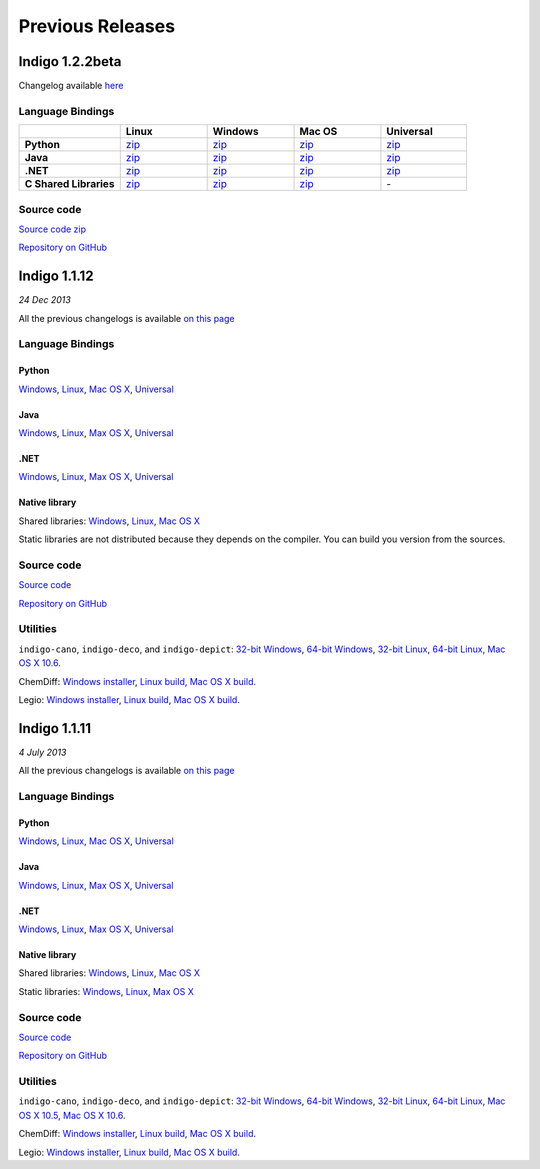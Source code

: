 Previous Releases
=================


Indigo 1.2.2beta
----------------

Changelog available `here <../../indigo/release-notes/1.2.x/indigo-1.2.2b.html>`__

Language Bindings
~~~~~~~~~~~~~~~~~

.. list-table:: 
   :header-rows: 1
   :stub-columns: 1
   :widths: 28 24 24 24 24

   * - 
     - |image0| Linux
     - |image1| Windows
     - |image2| Mac OS
     - Universal
   * - |p-icon| Python 
     - `zip <http://www.epam.com/download?downloadParam=/content/dam/epam/library/open-source/indigo-1.2.2beta-r37/indigo-python-1.2.2beta-r37-linux.zip>`__
     - `zip <http://www.epam.com/download?downloadParam=/content/dam/epam/library/open-source/indigo-1.2.2beta-r37/indigo-python-1.2.2beta-r37-win.zip>`__
     - `zip <http://www.epam.com/download?downloadParam=/content/dam/epam/library/open-source/indigo-1.2.2beta-r37/indigo-python-1.2.2beta-r37-mac.zip>`__
     - `zip <http://www.epam.com/download?downloadParam=/content/dam/epam/library/open-source/indigo-1.2.2beta-r37/indigo-python-1.2.2beta-r37-universal.zip>`__
   * - |j-icon| Java 
     - `zip <http://www.epam.com/download?downloadParam=/content/dam/epam/library/open-source/indigo-1.2.2beta-r37/indigo-java-1.2.2beta-r37-linux.zip>`__
     - `zip <http://www.epam.com/download?downloadParam=/content/dam/epam/library/open-source/indigo-1.2.2beta-r37/indigo-java-1.2.2beta-r37-win.zip>`__
     - `zip <http://www.epam.com/download?downloadParam=/content/dam/epam/library/open-source/indigo-1.2.2beta-r37/indigo-java-1.2.2beta-r37-mac.zip>`__
     - `zip <http://www.epam.com/download?downloadParam=/content/dam/epam/library/open-source/indigo-1.2.2beta-r37/indigo-java-1.2.2beta-r37-universal.zip>`__
   * - |c-icon| .NET 
     - `zip <http://www.epam.com/download?downloadParam=/content/dam/epam/library/open-source/indigo-1.2.2beta-r37/indigo-dotnet-1.2.2beta-r37-linux.zip>`__
     - `zip <http://www.epam.com/download?downloadParam=/content/dam/epam/library/open-source/indigo-1.2.2beta-r37/indigo-dotnet-1.2.2beta-r37-win.zip>`__
     - `zip <http://www.epam.com/download?downloadParam=/content/dam/epam/library/open-source/indigo-1.2.2beta-r37/indigo-dotnet-1.2.2beta-r37-mac.zip>`__
     - `zip <http://www.epam.com/download?downloadParam=/content/dam/epam/library/open-source/indigo-1.2.2beta-r37/indigo-dotnet-1.2.2beta-r37-universal.zip>`__
   * - |n-icon| C Shared Libraries 
     - `zip <http://www.epam.com/download?downloadParam=/content/dam/epam/library/open-source/indigo-1.2.2beta-r37/indigo-libs-1.2.2beta-r37-linux-shared.zip>`__
     - `zip <http://www.epam.com/download?downloadParam=/content/dam/epam/library/open-source/indigo-1.2.2beta-r37/indigo-libs-1.2.2beta-r37-win-shared.zip>`__
     - `zip <http://www.epam.com/download?downloadParam=/content/dam/epam/library/open-source/indigo-1.2.2beta-r37/indigo-libs-1.2.2beta-r37-mac-shared.zip>`__
     - \-

Source code
~~~~~~~~~~~

`Source code zip <https://github.com/epam/Indigo/archive/indigo-1.2.2beta-r37.zip>`__

`Repository on GitHub <https://github.com/epam/Indigo>`__



Indigo 1.1.12
-------------

*24 Dec 2013*

All the previous changelogs is available `on this
page <../../indigo/release-notes/1.1.x/indigo-1.1.x.html>`__

Language Bindings
~~~~~~~~~~~~~~~~~

Python
^^^^^^

`Windows <http://www.epam.com/download?downloadParam=/content/dam/epam/library/open-source/indigo-1.1.12/indigo-python-1.1.12-win.zip>`__,
`Linux <http://www.epam.com/download?downloadParam=/content/dam/epam/library/open-source/indigo-1.1.12/indigo-python-1.1.12-linux.zip>`__,
`Mac OS
X <http://www.epam.com/download?downloadParam=/content/dam/epam/library/open-source/indigo-1.1.12/indigo-python-1.1.12-mac.zip>`__,
`Universal <http://www.epam.com/download?downloadParam=/content/dam/epam/library/open-source/indigo-1.1.12/indigo-python-1.1.12-universal.zip>`__

Java
^^^^

`Windows <http://www.epam.com/download?downloadParam=/content/dam/epam/library/open-source/indigo-1.1.12/indigo-java-1.1.12-win.zip>`__,
`Linux <http://www.epam.com/download?downloadParam=/content/dam/epam/library/open-source/indigo-1.1.12/indigo-java-1.1.12-linux.zip>`__,
`Max OS
X <http://www.epam.com/download?downloadParam=/content/dam/epam/library/open-source/indigo-1.1.12/indigo-java-1.1.12-mac.zip>`__,
`Universal <http://www.epam.com/download?downloadParam=/content/dam/epam/library/open-source/indigo-1.1.12/indigo-java-1.1.12-universal.zip>`__

.NET
^^^^

`Windows <http://www.epam.com/download?downloadParam=/content/dam/epam/library/open-source/indigo-1.1.12/indigo-dotnet-1.1.12-win.zip>`__,
`Linux <http://www.epam.com/download?downloadParam=/content/dam/epam/library/open-source/indigo-1.1.12/indigo-dotnet-1.1.12-linux.zip>`__,
`Max OS
X <http://www.epam.com/download?downloadParam=/content/dam/epam/library/open-source/indigo-1.1.12/indigo-dotnet-1.1.12-mac.zip>`__,
`Universal <http://www.epam.com/download?downloadParam=/content/dam/epam/library/open-source/indigo-1.1.12/indigo-dotnet-1.1.12-universal.zip>`__

Native library
^^^^^^^^^^^^^^

Shared libraries:
`Windows <http://www.epam.com/download?downloadParam=/content/dam/epam/library/open-source/indigo-1.1.12/indigo-libs-1.1.12-win-shared.zip>`__,
`Linux <http://www.epam.com/download?downloadParam=/content/dam/epam/library/open-source/indigo-1.1.12/indigo-libs-1.1.12-linux-shared.zip>`__,
`Mac OS
X <http://www.epam.com/download?downloadParam=/content/dam/epam/library/open-source/indigo-1.1.12/indigo-libs-1.1.12-mac-shared.zip>`__

Static libraries are not distributed because they depends on the
compiler. You can build you version from the sources.

Source code
~~~~~~~~~~~

`Source
code <http://www.epam.com/download?downloadParam=/content/dam/epam/library/open-source/indigo-1.1.12/indigo-1.1.12-src.zip>`__

`Repository on GitHub <http://github.com/ggasoftware/indigo>`__

Utilities
~~~~~~~~~

``indigo-cano``, ``indigo-deco``, and ``indigo-depict``: `32-bit
Windows <http://www.epam.com/download?downloadParam=/content/dam/epam/library/open-source/indigo-1.1.12/indigo-utils-1.1.12-win32.zip>`__,
`64-bit
Windows <http://www.epam.com/download?downloadParam=/content/dam/epam/library/open-source/indigo-1.1.12/indigo-utils-1.1.12-win64.zip>`__,
`32-bit
Linux <http://www.epam.com/download?downloadParam=/content/dam/epam/library/open-source/indigo-1.1.12/indigo-utils-1.1.12-linux32.zip>`__,
`64-bit
Linux <http://www.epam.com/download?downloadParam=/content/dam/epam/library/open-source/indigo-1.1.12/indigo-utils-1.1.12-linux64.zip>`__,
`Mac OS X
10.6 <http://www.epam.com/download?downloadParam=/content/dam/epam/library/open-source/indigo-1.1.12/indigo-utils-1.1.12-mac10.6.zip>`__.

ChemDiff: `Windows
installer <http://www.epam.com/download?downloadParam=/content/dam/epam/library/open-source/indigo-1.1.12/chemdiff-1.1.12-installer.exe>`__,
`Linux
build <http://www.epam.com/download?downloadParam=/content/dam/epam/library/open-source/indigo-1.1.12/chemdiff-1.1.12-linux.zip>`__,
`Mac OS X
build <http://www.epam.com/download?downloadParam=/content/dam/epam/library/open-source/indigo-1.1.12/chemdiff-1.1.12-mac.zip>`__.

Legio: `Windows
installer <http://www.epam.com/download?downloadParam=/content/dam/epam/library/open-source/indigo-1.1.12/legio-1.1.12-installer.exe>`__,
`Linux
build <http://www.epam.com/download?downloadParam=/content/dam/epam/library/open-source/indigo-1.1.12/legio-1.1.12-linux.zip>`__,
`Mac OS X
build <http://www.epam.com/download?downloadParam=/content/dam/epam/library/open-source/indigo-1.1.12/legio-1.1.12-mac.zip>`__.




Indigo 1.1.11
-------------

*4 July 2013*


All the previous changelogs is available `on this
page <../../indigo/release-notes/1.1.x/indigo-1.1.x.html>`__

Language Bindings
~~~~~~~~~~~~~~~~~

Python
^^^^^^

`Windows <http://www.epam.com/download?downloadParam=/content/dam/epam/library/open-source/indigo-1.1.11/indigo-python-1.1.11-win.zip>`__,
`Linux <http://www.epam.com/download?downloadParam=/content/dam/epam/library/open-source/indigo-1.1.11/indigo-python-1.1.11-linux.zip>`__,
`Mac OS
X <http://www.epam.com/download?downloadParam=/content/dam/epam/library/open-source/indigo-1.1.11/indigo-python-1.1.11-mac.zip>`__,
`Universal <http://www.epam.com/download?downloadParam=/content/dam/epam/library/open-source/indigo-1.1.11/indigo-python-1.1.11-universal.zip>`__

Java
^^^^

`Windows <http://www.epam.com/download?downloadParam=/content/dam/epam/library/open-source/indigo-1.1.11/indigo-java-1.1.11-win.zip>`__,
`Linux <http://www.epam.com/download?downloadParam=/content/dam/epam/library/open-source/indigo-1.1.11/indigo-java-1.1.11-linux.zip>`__,
`Max OS
X <http://www.epam.com/download?downloadParam=/content/dam/epam/library/open-source/indigo-1.1.11/indigo-java-1.1.11-mac.zip>`__,
`Universal <http://www.epam.com/download?downloadParam=/content/dam/epam/library/open-source/indigo-1.1.11/indigo-java-1.1.11-universal.zip>`__

.NET
^^^^

`Windows <http://www.epam.com/download?downloadParam=/content/dam/epam/library/open-source/indigo-1.1.11/indigo-dotnet-1.1.11-win.zip>`__,
`Linux <http://www.epam.com/download?downloadParam=/content/dam/epam/library/open-source/indigo-1.1.11/indigo-dotnet-1.1.11-linux.zip>`__,
`Max OS
X <http://www.epam.com/download?downloadParam=/content/dam/epam/library/open-source/indigo-1.1.11/indigo-dotnet-1.1.11-mac.zip>`__,
`Universal <http://www.epam.com/download?downloadParam=/content/dam/epam/library/open-source/indigo-1.1.11/indigo-dotnet-1.1.11-universal.zip>`__

Native library
^^^^^^^^^^^^^^

Shared libraries:
`Windows <http://www.epam.com/download?downloadParam=/content/dam/epam/library/open-source/indigo-1.1.11/indigo-libs-1.1.11-win-shared.zip>`__,
`Linux <http://www.epam.com/download?downloadParam=/content/dam/epam/library/open-source/indigo-1.1.11/indigo-libs-1.1.11-linux-shared.zip>`__,
`Mac OS
X <http://www.epam.com/download?downloadParam=/content/dam/epam/library/open-source/indigo-1.1.11/indigo-libs-1.1.11-mac-shared.zip>`__

Static libraries:
`Windows <http://www.epam.com/download?downloadParam=/content/dam/epam/library/open-source/indigo-1.1.11/indigo-libs-1.1.11-win-static.zip>`__,
`Linux <http://www.epam.com/download?downloadParam=/content/dam/epam/library/open-source/indigo-1.1.11/indigo-libs-1.1.11-linux-static.zip>`__,
`Max OS
X <http://www.epam.com/download?downloadParam=/content/dam/epam/library/open-source/indigo-1.1.11/indigo-libs-1.1.11-mac-static.zip>`__

Source code
~~~~~~~~~~~

`Source
code <http://www.epam.com/download?downloadParam=/content/dam/epam/library/open-source/indigo-1.1.11/indigo-1.1.11-src.zip>`__

`Repository on GitHub <http://github.com/ggasoftware/indigo>`__

Utilities
~~~~~~~~~

``indigo-cano``, ``indigo-deco``, and ``indigo-depict``: `32-bit
Windows <http://www.epam.com/download?downloadParam=/content/dam/epam/library/open-source/indigo-1.1.11/indigo-utils-1.1.11-win32.zip>`__,
`64-bit
Windows <http://www.epam.com/download?downloadParam=/content/dam/epam/library/open-source/indigo-1.1.11/indigo-utils-1.1.11-win64.zip>`__,
`32-bit
Linux <http://www.epam.com/download?downloadParam=/content/dam/epam/library/open-source/indigo-1.1.11/indigo-utils-1.1.11-linux32.zip>`__,
`64-bit
Linux <http://www.epam.com/download?downloadParam=/content/dam/epam/library/open-source/indigo-1.1.11/indigo-utils-1.1.11-linux64.zip>`__,
`Mac OS X
10.5 <http://www.epam.com/download?downloadParam=/content/dam/epam/library/open-source/indigo-1.1.11/indigo-utils-1.1.11-mac10.5.zip>`__,
`Mac OS X
10.6 <http://www.epam.com/download?downloadParam=/content/dam/epam/library/open-source/indigo-1.1.11/indigo-utils-1.1.11-mac10.6.zip>`__.

ChemDiff: `Windows
installer <http://www.epam.com/download?downloadParam=/content/dam/epam/library/open-source/indigo-1.1.11/chemdiff-1.1.11-installer.exe>`__,
`Linux
build <http://www.epam.com/download?downloadParam=/content/dam/epam/library/open-source/indigo-1.1.11/chemdiff-1.1.11-linux.zip>`__,
`Mac OS X
build <http://www.epam.com/download?downloadParam=/content/dam/epam/library/open-source/indigo-1.1.11/chemdiff-1.1.11-mac.zip>`__.

Legio: `Windows
installer <http://www.epam.com/download?downloadParam=/content/dam/epam/library/open-source/indigo-1.1.11/legio-1.1.11-installer.exe>`__,
`Linux
build <http://www.epam.com/download?downloadParam=/content/dam/epam/library/open-source/indigo-1.1.11/legio-1.1.11-linux.zip>`__,
`Mac OS X
build <http://www.epam.com/download?downloadParam=/content/dam/epam/library/open-source/indigo-1.1.11/legio-1.1.11-mac.zip>`__.


.. |image0| image:: ../../assets/Linux.png
.. |image1| image:: ../../assets/Windows.png
.. |image2| image:: ../../assets/AppleSZ.png
.. |p-icon| image:: ../../assets/indigo/python-icon.png
.. |j-icon| image:: ../../assets/indigo/java-icon.png
.. |c-icon| image:: ../../assets/indigo/csharp-icon.png
.. |n-icon| image:: ../../assets/indigo/native-icon.png